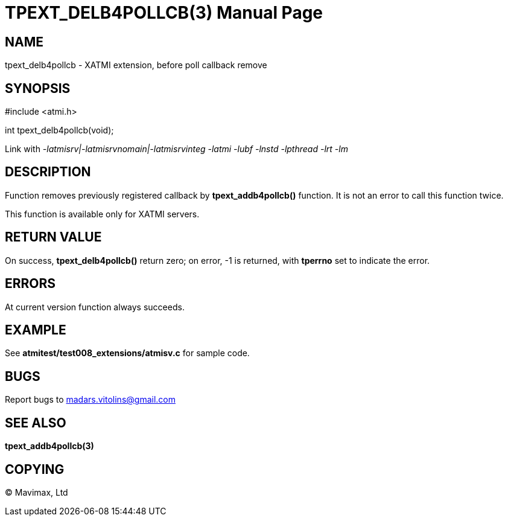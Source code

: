 TPEXT_DELB4POLLCB(3)
====================
:doctype: manpage


NAME
----
tpext_delb4pollcb - XATMI extension, before poll callback remove


SYNOPSIS
--------
#include <atmi.h>

int tpext_delb4pollcb(void);

Link with '-latmisrv|-latmisrvnomain|-latmisrvinteg -latmi -lubf -lnstd -lpthread -lrt -lm'

DESCRIPTION
-----------
Function removes previously registered callback by *tpext_addb4pollcb()* function. It is not an error to call this function twice.

This function is available only for XATMI servers.

RETURN VALUE
------------
On success, *tpext_delb4pollcb()* return zero; on error, -1 is returned, with *tperrno* set to indicate the error.

ERRORS
------
At current version function always succeeds.

EXAMPLE
-------
See *atmitest/test008_extensions/atmisv.c* for sample code.

BUGS
----
Report bugs to madars.vitolins@gmail.com

SEE ALSO
--------
*tpext_addb4pollcb(3)*

COPYING
-------
(C) Mavimax, Ltd

